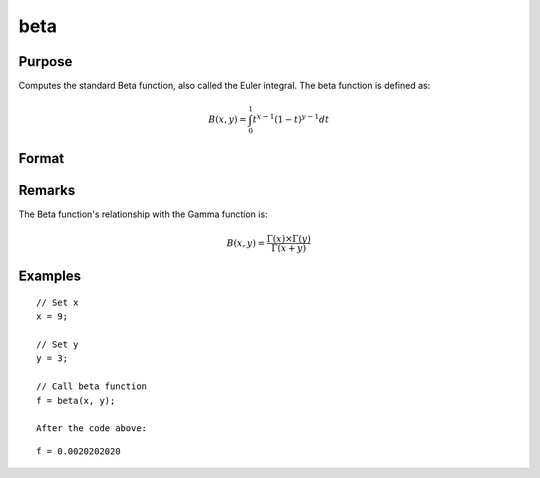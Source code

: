 
beta
==============================================

Purpose
----------------

Computes the standard Beta function, also called the Euler integral. The beta function is defined as:

.. math:: B(x, y) = \int_{0}^{1} t^{x−1}(1−t)^{y−1}dt

Format
----------------
.. function:: f = beta(x,y)

    :param x: may be real or complex
    :type x: scalar or NxK matrix

    :param y: ExE conformable with x.
    :type y: LxM matrix

    :returns: f (*NxK matrix*)

Remarks
---------------

The Beta function's relationship with the Gamma function is:

.. math:: B(x,y) = \frac{\Gamma(x)×\Gamma(y)}{\Gamma(x+y)}

Examples
----------------

::

    // Set x
    x = 9;

    // Set y
    y = 3;

    // Call beta function
    f = beta(x, y);

    After the code above:

::

    f = 0.0020202020
    
.. seealso:: :func:`cdfBeta`, :func:`gamma`, :func:`gammacplx`, :func:`zeta`
